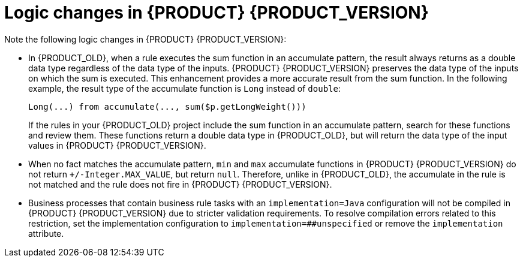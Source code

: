 [id='migration-logic-changes-ref']
= Logic changes in {PRODUCT} {PRODUCT_VERSION}

Note the following logic changes in {PRODUCT} {PRODUCT_VERSION}:

* In {PRODUCT_OLD}, when a rule executes the sum function in an accumulate pattern, the result always returns as a double data type regardless of the data type of the inputs. {PRODUCT} {PRODUCT_VERSION} preserves the data type of the inputs on which the sum is executed. This enhancement provides a more accurate result from the sum function. In the following example, the result type of the accumulate function is `Long` instead of `double`:
+
[source,java]
----
Long(...) from accumulate(..., sum($p.getLongWeight()))
----
+
If the rules in your {PRODUCT_OLD} project include the sum function in an accumulate pattern, search for these functions and review them. These functions return a double data type in {PRODUCT_OLD}, but will return the data type of the input values in {PRODUCT} {PRODUCT_VERSION}.
* When no fact matches the accumulate pattern, `min` and `max` accumulate functions in {PRODUCT} {PRODUCT_VERSION} do not return `+/-Integer.MAX_VALUE`, but return `null`. Therefore, unlike in {PRODUCT_OLD}, the accumulate in the rule is not matched and the rule does not fire in {PRODUCT} {PRODUCT_VERSION}.
* Business processes that contain business rule tasks with an `implementation=Java` configuration will not be compiled in {PRODUCT} {PRODUCT_VERSION} due to stricter validation requirements. To resolve compilation errors related to this restriction, set the implementation configuration to `implementation=##unspecified` or remove the `implementation` attribute.
